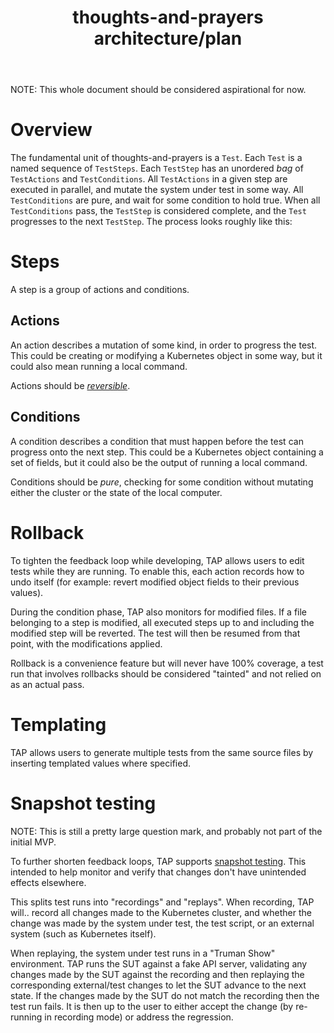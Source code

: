 #+TITLE: thoughts-and-prayers architecture/plan

NOTE: This whole document should be considered aspirational for now.

* Overview

The fundamental unit of thoughts-and-prayers is a ~Test~. Each ~Test~ is a named sequence of ~TestSteps~. Each ~TestStep~ has an unordered
/bag/ of ~TestActions~ and ~TestConditions~. All ~TestActions~ in a given step are executed in parallel, and mutate the system under test in some way. All
~TestConditions~ are pure, and wait for some condition to hold true. When all ~TestConditions~ pass, the ~TestStep~ is considered complete, and the ~Test~ progresses to the
next ~TestStep~. The process looks roughly like this:

#+BEGIN_SRC plantuml :exports results :file architecture-imgs/flow-general.png
  start
  :start Test;
  while (has next TestStep?) is (yes)
          :start TestStep;
          group Action phase
                  fork
                          :run TestAction 1;
                  fork again
                          :run TestAction 2;
                  fork again
                          :run TestAction n;
                  end fork
          end group
          group Condition phase
                  fork
                          :await TestCondition 1;
                          if (condition failed?) then (yes)
                                  :Test failed;
                                  end
                          else (no)
                          endif
                  fork again
                          :await TestCondition 2;
                          if (condition failed?) then (yes)
                                  :Test failed;
                                  end
                          else (no)
                          endif
                  fork again
                          :await TestCondition n;
                          if (condition failed?) then (yes)
                                  :Test failed;
                                  end
                          else (no)
                          endif
                  end fork
          end group
          :TestStep passed;
  endwhile (no)
  :Test passed;
  stop
#+END_SRC

#+RESULTS:
[[file:architecture-imgs/flow-general.png]]

* Steps

A step is a group of actions and conditions.

** Actions

An action describes a mutation of some kind, in order to progress the test. This could
be creating or modifying a Kubernetes object in some way, but it could also mean running
a local command.

Actions should be /[[#rollback][reversible]]/.

** Conditions

A condition describes a condition that must happen before the test can progress onto the next step.
This could be a Kubernetes object containing a set of fields, but it could also be the output of running
a local command.

Conditions should be /pure/, checking for some condition without mutating either the cluster
or the state of the local computer.

* Rollback
:PROPERTIES:
:CUSTOM_ID: rollback
:END:

To tighten the feedback loop while developing, TAP allows users to edit tests while they are running. To enable this,
each action records how to undo itself (for example: revert modified object fields to their previous values).

During the condition phase, TAP also monitors for modified files. If a file belonging to a step is modified, all executed
steps up to and including the modified step will be reverted. The test will then be resumed from that point, with the
modifications applied.

Rollback is a convenience feature but will never have 100% coverage, a test run that involves rollbacks should be considered
"tainted" and not relied on as an actual pass.

* Templating

TAP allows users to generate multiple tests from the same source files by inserting templated values where specified.

* Snapshot testing

NOTE: This is still a pretty large question mark, and probably not part of the initial MVP.

To further shorten feedback loops, TAP supports [[https://jestjs.io/docs/snapshot-testing][snapshot testing]]. This intended to help monitor and verify that changes don't have unintended
effects elsewhere.

This splits test runs into "recordings" and "replays". When recording, TAP will.. record all changes made to the Kubernetes cluster, and whether the change
was made by the system under test, the test script, or an external system (such as Kubernetes itself).

When replaying, the system under test runs in a "Truman Show" environment. TAP runs the SUT against a fake API server, validating any changes made by the SUT
against the recording and then replaying the corresponding external/test changes to let the SUT advance to the next state. If the changes made by the SUT do
not match the recording then the test run fails. It is then up to the user to either accept the change (by re-running in recording mode) or address the regression.

